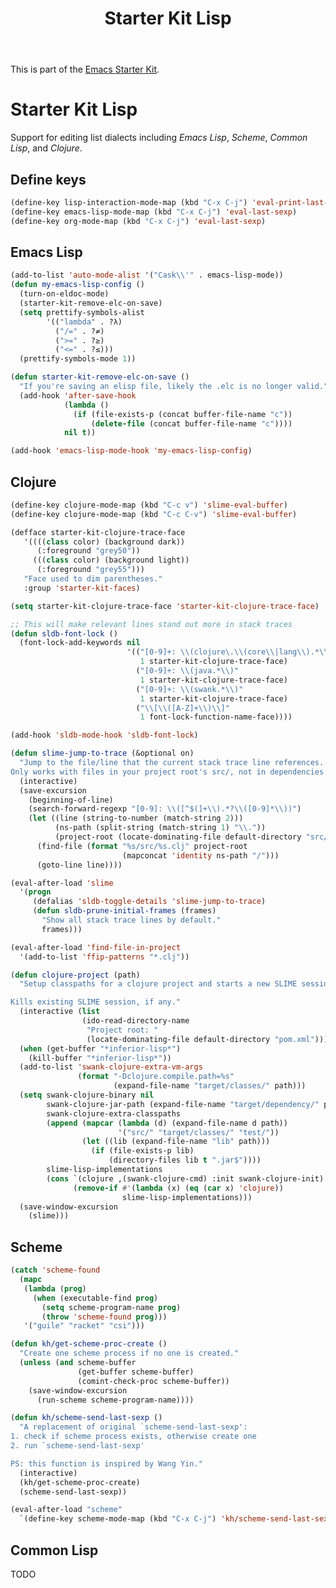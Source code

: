 #+TITLE: Starter Kit Lisp
#+OPTIONS: toc:nil num:nil ^:nil

This is part of the [[file:starter-kit.org][Emacs Starter Kit]].

* Starter Kit Lisp
Support for editing list dialects including [[* Emacs Lisp][Emacs Lisp]], [[* Scheme][Scheme]],
[[* Common Lisp][Common Lisp]], and [[* Clojure][Clojure]].

** Define keys
   :PROPERTIES:
   :CUSTOM_ID: keys
   :END:
#+name: starter-kit-define-lisp-keys
#+begin_src emacs-lisp
(define-key lisp-interaction-mode-map (kbd "C-x C-j") 'eval-print-last-sexp)
(define-key emacs-lisp-mode-map (kbd "C-x C-j") 'eval-last-sexp)
(define-key org-mode-map (kbd "C-x C-j") 'eval-last-sexp)
#+end_src

** Emacs Lisp
   :PROPERTIES:
   :CUSTOM_ID: emacs-lisp
   :END:

#+begin_src emacs-lisp
(add-to-list 'auto-mode-alist '("Cask\\'" . emacs-lisp-mode))
(defun my-emacs-lisp-config ()
  (turn-on-eldoc-mode)
  (starter-kit-remove-elc-on-save)
  (setq prettify-symbols-alist
        '(("lambda" . ?λ)
          ("/=" . ?≠)
          (">=" . ?≥)
          ("<=" . ?≤)))
  (prettify-symbols-mode 1))

(defun starter-kit-remove-elc-on-save ()
  "If you're saving an elisp file, likely the .elc is no longer valid."
  (add-hook 'after-save-hook
            (lambda ()
              (if (file-exists-p (concat buffer-file-name "c"))
                  (delete-file (concat buffer-file-name "c"))))
            nil t))

(add-hook 'emacs-lisp-mode-hook 'my-emacs-lisp-config)
#+end_src

** Clojure
   :PROPERTIES:
   :CUSTOM_ID: clojure
   :TANGLE:   no
   :END:

#+begin_src emacs-lisp
  (define-key clojure-mode-map (kbd "C-c v") 'slime-eval-buffer)
  (define-key clojure-mode-map (kbd "C-c C-v") 'slime-eval-buffer)

  (defface starter-kit-clojure-trace-face
     '((((class color) (background dark))
        (:foreground "grey50"))
       (((class color) (background light))
        (:foreground "grey55")))
     "Face used to dim parentheses."
     :group 'starter-kit-faces)

  (setq starter-kit-clojure-trace-face 'starter-kit-clojure-trace-face)

  ;; This will make relevant lines stand out more in stack traces
  (defun sldb-font-lock ()
    (font-lock-add-keywords nil
                            '(("[0-9]+: \\(clojure\.\\(core\\|lang\\).*\\)"
                               1 starter-kit-clojure-trace-face)
                              ("[0-9]+: \\(java.*\\)"
                               1 starter-kit-clojure-trace-face)
                              ("[0-9]+: \\(swank.*\\)"
                               1 starter-kit-clojure-trace-face)
                              ("\\[\\([A-Z]+\\)\\]"
                               1 font-lock-function-name-face))))

  (add-hook 'sldb-mode-hook 'sldb-font-lock)

  (defun slime-jump-to-trace (&optional on)
    "Jump to the file/line that the current stack trace line references.
  Only works with files in your project root's src/, not in dependencies."
    (interactive)
    (save-excursion
      (beginning-of-line)
      (search-forward-regexp "[0-9]: \\([^$(]+\\).*?\\([0-9]*\\))")
      (let ((line (string-to-number (match-string 2)))
            (ns-path (split-string (match-string 1) "\\."))
            (project-root (locate-dominating-file default-directory "src/")))
        (find-file (format "%s/src/%s.clj" project-root
                           (mapconcat 'identity ns-path "/")))
        (goto-line line))))

  (eval-after-load 'slime
    '(progn
       (defalias 'sldb-toggle-details 'slime-jump-to-trace)
       (defun sldb-prune-initial-frames (frames)
         "Show all stack trace lines by default."
         frames)))

  (eval-after-load 'find-file-in-project
    '(add-to-list 'ffip-patterns "*.clj"))

  (defun clojure-project (path)
    "Setup classpaths for a clojure project and starts a new SLIME session.

  Kills existing SLIME session, if any."
    (interactive (list
                  (ido-read-directory-name
                   "Project root: "
                   (locate-dominating-file default-directory "pom.xml"))))
    (when (get-buffer "*inferior-lisp*")
      (kill-buffer "*inferior-lisp*"))
    (add-to-list 'swank-clojure-extra-vm-args
                 (format "-Dclojure.compile.path=%s"
                         (expand-file-name "target/classes/" path)))
    (setq swank-clojure-binary nil
          swank-clojure-jar-path (expand-file-name "target/dependency/" path)
          swank-clojure-extra-classpaths
          (append (mapcar (lambda (d) (expand-file-name d path))
                          '("src/" "target/classes/" "test/"))
                  (let ((lib (expand-file-name "lib" path)))
                    (if (file-exists-p lib)
                        (directory-files lib t ".jar$"))))
          slime-lisp-implementations
          (cons `(clojure ,(swank-clojure-cmd) :init swank-clojure-init)
                (remove-if #'(lambda (x) (eq (car x) 'clojure))
                           slime-lisp-implementations)))
    (save-window-excursion
      (slime)))

#+end_src

#+results:
: clojure-project

** Scheme
   :PROPERTIES:
   :CUSTOM_ID: scheme
   :END:

#+begin_src emacs-lisp
(catch 'scheme-found
  (mapc
   (lambda (prog)
     (when (executable-find prog)
       (setq scheme-program-name prog)
       (throw 'scheme-found prog)))
   '("guile" "racket" "csi")))

(defun kh/get-scheme-proc-create ()
  "Create one scheme process if no one is created."
  (unless (and scheme-buffer
               (get-buffer scheme-buffer)
               (comint-check-proc scheme-buffer))
    (save-window-excursion
      (run-scheme scheme-program-name))))

(defun kh/scheme-send-last-sexp ()
  "A replacement of original `scheme-send-last-sexp':
1. check if scheme process exists, otherwise create one
2. run `scheme-send-last-sexp'

PS: this function is inspired by Wang Yin."
  (interactive)
  (kh/get-scheme-proc-create)
  (scheme-send-last-sexp))

(eval-after-load "scheme"
  `(define-key scheme-mode-map (kbd "C-x C-j") 'kh/scheme-send-last-sexp))
#+end_src

** Common Lisp
   :PROPERTIES:
   :CUSTOM_ID: common-lisp
   :TANGLE:   no
   :END:

TODO
